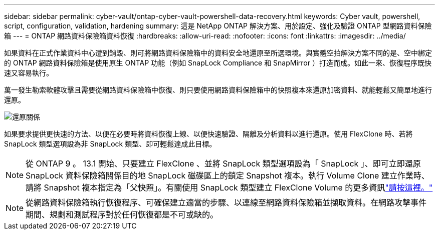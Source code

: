 ---
sidebar: sidebar 
permalink: cyber-vault/ontap-cyber-vault-powershell-data-recovery.html 
keywords: Cyber vault, powershell, script, configuration, validation, hardening 
summary: 這是 NetApp ONTAP 解決方案、用於設定、強化及驗證 ONTAP 型網路資料保險箱 
---
= ONTAP 網路資料保險箱資料恢復
:hardbreaks:
:allow-uri-read: 
:nofooter: 
:icons: font
:linkattrs: 
:imagesdir: ../media/


[role="lead"]
如果資料在正式作業資料中心遭到銷毀、則可將網路資料保險箱中的資料安全地還原至所選環境。與實體空拍解決方案不同的是、空中綁定的 ONTAP 網路資料保險箱是使用原生 ONTAP 功能（例如 SnapLock Compliance 和 SnapMirror ）打造而成。如此一來、恢復程序既快速又容易執行。

萬一發生勒索軟體攻擊且需要從網路資料保險箱中恢復、則只要使用網路資料保險箱中的快照複本來還原加密資料、就能輕鬆又簡單地進行還原。

image:ontap-cyber-vault-data-recovery.png["還原關係"]

如果要求提供更快速的方法、以便在必要時將資料恢復上線、以便快速驗證、隔離及分析資料以進行還原。使用 FlexClone 時、若將 SnapLock 類型選項設為非 SnapLock 類型、即可輕鬆達成此目標。


NOTE: 從 ONTAP 9 。 13.1 開始、只要建立 FlexClone 、並將 SnapLock 類型選項設為「 SnapLock 」、即可立即還原 SnapLock 資料保險箱關係目的地 SnapLock 磁碟區上的鎖定 Snapshot 複本。執行 Volume Clone 建立作業時、請將 Snapshot 複本指定為「父快照」。有關使用 SnapLock 類型建立 FlexClone Volume 的更多資訊link:https://docs.netapp.com/us-en/ontap/volumes/create-flexclone-task.html?q=volume+clone["請按這裡。"]


NOTE: 從網路資料保險箱執行恢復程序、可確保建立適當的步驟、以連線至網路資料保險箱並擷取資料。在網路攻擊事件期間、規劃和測試程序對於任何恢復都是不可或缺的。
